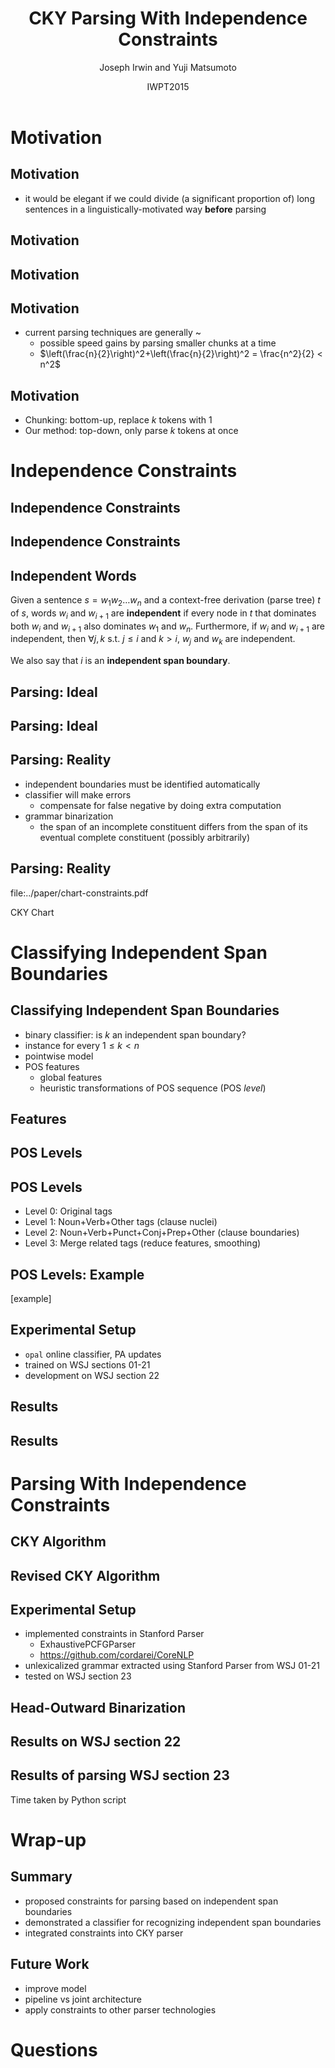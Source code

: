 #+TITLE: CKY Parsing With Independence Constraints
#+AUTHOR: Joseph Irwin and Yuji Matsumoto @@latex:\\Nara Institute of Science and Technology@@
#+DATE: IWPT2015
#+STARTUP: beamer
#+LaTeX_CLASS: beamer
#+LaTeX_CLASS_OPTIONS: [presentation,bigger]
#+BEAMER_THEME: default
#+OPTIONS: h:2 toc:nil
#+COLUMNS: %45ITEM %10BEAMER_env(Env) %10BEAMER_act(Act) %4BEAMER_col(Col) %8BEAMER_opt(Opt)
#+PROPERTY: BEAMER_col_ALL 0.1 0.2 0.3 0.4 0.5 0.6 0.7 0.8 0.9 0.0 :ETC
#+LATEX_HEADER: \usepackage{amsmath}
#+LATEX_HEADER: \usepackage{amssymb}
#+LATEX_HEADER: \usepackage{fontspec}
#+LATEX_HEADER: \usepackage{xunicode}
#+LATEX_HEADER: \usepackage{multirow}
#+LATEX_HEADER: \usepackage{forest}
#+LATEX_HEADER: \usepackage[linesnumbered]{algorithm2e}
#+LATEX_HEADER: \setbeamertemplate{navigation symbols}{}
#+LATEX_HEADER: \setromanfont{Source Sans Pro}
#+LATEX_HEADER: \newcommand{\deja}[1]{{\fontspec{DejaVu Sans}#1}}
#+LATEX_HEADER: \DeclareMathOperator*{\argmin}{arg\,min}
#+LATEX_HEADER: \DeclareMathOperator*{\argmax}{arg\,max}
#+LATEX_HEADER: \newcommand{\BigO}[1]{\ensuremath{\operatorname{O}\bigl(#1\bigr)}}
#+LATEX_HEADER: \newcommand{\Dag}{\ensuremath{^{\dagger}}}
#+LATEX_HEADER: \AtBeginSection[]{
#+LATEX_HEADER:   \begin{frame}
#+LATEX_HEADER:   \vfill
#+LATEX_HEADER:   \centering
#+LATEX_HEADER:   \begin{beamercolorbox}[sep=8pt,center,shadow=true,rounded=true]{title}
#+LATEX_HEADER:     \usebeamerfont{title}\insertsectionhead\par%
#+LATEX_HEADER:   \end{beamercolorbox}
#+LATEX_HEADER:   \vfill
#+LATEX_HEADER:   \end{frame}
#+LATEX_HEADER: }

# file:slides.pdf

* Motivation

** Motivation

- it would be elegant if we could divide (a significant proportion of) long sentences in a linguistically-motivated way *before* parsing

** Motivation

#+BEGIN_LaTeX
%% \def\divider{|\\ }
\textbf{But cosmetics firms still have one big marketing edge : They motivate sales people with commissions .}\\
%% {But cosmetics firms still have one big marketing edge} \divider {:} \divider {They motivate sales people with commissions} \divider {.}

%% \vspace{1em}

%% \textbf{The dispute over that issue , according to one U.S. official , is a `` potential treaty stopper , '' and only President Bush and Soviet leader Mikhail Gorbachev may be able to resolve it .}\\
%% {The dispute over that issue , according to one U.S. official , is a `` potential treaty stopper} \divider , \divider '' \divider {and only President Bush and Soviet leader Mikhail Gorbachev may be able to resolve it} \divider .
#+END_LaTeX

** Motivation

#+BEGIN_LaTeX
%% \def\divider{|\\ }
\textbf{But cosmetics firms still have one big marketing edge :}

\vspace{1em}

\textbf{They motivate sales people with commissions .}\\
%% {But cosmetics firms still have one big marketing edge} \divider {:} \divider {They motivate sales people with commissions} \divider {.}

%% \vspace{1em}

%% \textbf{The dispute over that issue , according to one U.S. official , is a `` potential treaty stopper , '' and only President Bush and Soviet leader Mikhail Gorbachev may be able to resolve it .}\\
%% {The dispute over that issue , according to one U.S. official , is a `` potential treaty stopper} \divider , \divider '' \divider {and only President Bush and Soviet leader Mikhail Gorbachev may be able to resolve it} \divider .
#+END_LaTeX

** Motivation

- current parsing techniques are generally \BigO{n^2}~\BigO{n^3}
  - possible speed gains by parsing smaller chunks at a time
  - $\left(\frac{n}{2}\right)^2+\left(\frac{n}{2}\right)^2 = \frac{n^2}{2} < n^2$
    
# file:./parser-time-complexity.pdf
#+BEGIN_LaTeX
\includegraphics[width=.9\textwidth,height=.5\textheight]{./parser-time-complexity.pdf}
#+END_LaTeX

** Motivation

- Chunking: bottom-up, replace $k$ tokens with 1
- Our method: top-down, only parse $k$ tokens at once

* Independence Constraints

** Independence Constraints

#+BEGIN_LaTeX
\resizebox{\textwidth}{!}{
\begin{forest}
[ROOT
  [S
    [NP-SBJ [DT [These]] [JJ [high-yielding]] [NNS [loans]]]
    [ADVP [IN [in]] [NN [effect]]]
    [VP [VBD [replaced]]
      [NP
        [NP [DT [some]] [JJ [low-yielding]] [NNS [assets]]]
        [PP [JJ [such]] [IN [as]]
          [NP
            [NP [JJ [inter-bank]] [NNS [loans]]]
            [{,} [{,}]]
            [SBAR
              [WHNP-1 [WDT [which]]]
              [S
                [VP [VBD [were]]
                  [VP [VBN [allowed]]
                    [S
                      [VP [TO [to]]
                        [VP [VB [decrease]]]]]]]]]]]]]
    [. [.]]]]
\end{forest}
}
#+END_LaTeX

** Independence Constraints

#+BEGIN_LaTeX
\resizebox{\textwidth}{!}{
\begin{forest}
[ROOT ,phantom
  [S ,phantom
    [NP-SBJ [DT [These]] [JJ [high-yielding]] [NNS [loans]]]
    [ADVP [IN [in]] [NN [effect]]]
    [VP [VBD [replaced]]
      [NP
        [NP [DT [some]] [JJ [low-yielding]] [NNS [assets]]]
        [PP [JJ [such]] [IN [as]]
          [NP
            [NP [JJ [inter-bank]] [NNS [loans]]]
            [{,} [{,}]]
            [SBAR
              [WHNP-1 [WDT [which]]]
              [S
                [VP [VBD [were]]
                  [VP [VBN [allowed]]
                    [S
                      [VP [TO [to]]
                        [VP [VB [decrease]]]]]]]]]]]]]
    [. [.]]]]
\end{forest}
}
#+END_LaTeX

** Independent Words

Given a sentence $s = w_1 w_2 \dots w_n$ and a context-free derivation (parse
tree) $t$ of $s$, words $w_i$ and $w_{i+1}$ are \textbf{independent} if every
node in $t$ that dominates both $w_i$ and $w_{i+1}$ also dominates $w_1$ and
$w_n$. Furthermore, if $w_i$ and $w_{i+1}$ are independent, then $\forall j,k$
s.t. $j \leq i$ and $k > i$, $w_j$ and $w_k$ are independent.


We also say that $i$ is an \textbf{independent span boundary}.

** Parsing: Ideal

#+BEGIN_LaTeX
\resizebox{\textwidth}{!}{
\begin{forest}
[ROOT ,phantom
  [S ,phantom
    [NP-SBJ [DT [These]] [JJ [high-yielding]] [NNS [loans]]]
    [ADVP [IN [in]] [NN [effect]]]
    [VP [VBD [replaced]]
      [NP
        [NP [DT [some]] [JJ [low-yielding]] [NNS [assets]]]
        [PP [JJ [such]] [IN [as]]
          [NP
            [NP [JJ [inter-bank]] [NNS [loans]]]
            [{,} [{,}]]
            [SBAR
              [WHNP-1 [WDT [which]]]
              [S
                [VP [VBD [were]]
                  [VP [VBN [allowed]]
                    [S
                      [VP [TO [to]]
                        [VP [VB [decrease]]]]]]]]]]]]]
    [. [.]]]]
\end{forest}
}
#+END_LaTeX

** Parsing: Ideal

#+BEGIN_LaTeX
\resizebox{\textwidth}{!}{
\begin{forest}
  top/.style={edge=red, for children={edge=red}, color=red}
[ROOT ,top
  [S ,top
    [NP-SBJ [DT [These]] [JJ [high-yielding]] [NNS [loans]]]
    [ADVP [IN [in]] [NN [effect]]]
    [VP [VBD [replaced]]
      [NP
        [NP [DT [some]] [JJ [low-yielding]] [NNS [assets]]]
        [PP [JJ [such]] [IN [as]]
          [NP
            [NP [JJ [inter-bank]] [NNS [loans]]]
            [{,} [{,}]]
            [SBAR
              [WHNP-1 [WDT [which]]]
              [S
                [VP [VBD [were]]
                  [VP [VBN [allowed]]
                    [S
                      [VP [TO [to]]
                        [VP [VB [decrease]]]]]]]]]]]]]
    [. [.]]]]
\end{forest}
}
#+END_LaTeX

** Parsing: Reality

- independent boundaries must be identified automatically \pause
- classifier will make errors \pause
  - compensate for false negative by doing extra computation \pause
- grammar binarization \pause
  - the span of an incomplete constituent differs from the span of its eventual complete constituent (possibly arbitrarily)

** Parsing: Reality

\centering

file:../paper/chart-constraints.pdf

CKY Chart

* Classifying Independent Span Boundaries

** Classifying Independent Span Boundaries

- binary classifier: is $k$ an independent span boundary?
- instance for every $1 \le k < n$ \pause
- pointwise model \pause
- POS features \pause
  - global features \pause
  - heuristic transformations of POS sequence (POS /level/)

** Features

#+BEGIN_LaTeX
  \centering
\large
\begin{tabular}{ll}
 \multicolumn{2}{c}{\bf Local Features} \\
 \hline
 $t_{k-1}$                 & $t_{k}$                 \\
 $t_{k-2},t_{k-1}$         & $t_{k},t_{k+1}$         \\
 $t_{k-3},t_{k-2},t_{k-1}$ & $t_{k},t_{k+1},t_{k+2}$ \\
\end{tabular}

\begin{tabular}{ll}
 \multicolumn{2}{c}{\bf Global Features} \\
 \hline
  $t^l_{i}$                     & $1 \le i < k - 1$ \\
  $t^l_{i},t^l_{i+1}$           & $1 \le i < k - 2$ \\
  $t^l_{i},t^l_{i+1},t^l_{i+2}$ & $1 \le i < k - 3$ \\
  $t^l_{i}$                     & $k \le i < n - 1$ \\
  $t^l_{i},t^l_{i+1}$           & $k \le i < n - 2$ \\
  $t^l_{i},t^l_{i+1},t^l_{i+2}$ & $k \le i < n - 3$ \\
\end{tabular}
#+END_LaTeX

** POS Levels

#+BEGIN_LaTeX
\centering
\scriptsize

\begin{tabular}{llll|llll}
Lvl0 & Lvl1 & Lvl2 & Lvl3 & Lvl0 & Lvl1 & Lvl2 & Lvl3\\
\hline
NN & N & N & N & CD & X & X & \#\\
NNP & N & N & N & -LRB- & X & X & B\\
NNPS & N & N & N & -RRB- & X & X & B\\
NNS & N & N & N & DT & X & X & D\\
PRP & N & N & N & PDT & X & X & D\\
VB & V & V & V & PRP\$ & X & X & D\\
VBD & V & V & V & WP\$ & X & X & D\\
VBG & V & V & V & JJ & X & X & J\\
VBN & V & V & V & JJR & X & X & J\\
VBP & V & V & V & JJS & X & X & J\\
VBZ & V & V & V & -RQ- & X & X & Q\\
, & X & , & , & -LQ- & X & X & Q\\
. & X & . & . & RB & X & X & R\\
: & X & : & : & RBR & X & X & R\\
CC & X & C & C & RBS & X & X & R\\
IN & X & I & I & EX & X & X & X\\
RP & X & I & I & FW & X & X & X\\
TO & X & T & T & LS & X & X & X\\
WDT & X & W & W & MD & X & X & X\\
WP & X & W & W & POS & X & X & X\\
WRB & X & W & W & SYM & X & X & X\\
\# & X & X & \# & UH & X & X & X\\
\$ & X & X & \# &  &  &  & \\
\end{tabular}
#+END_LaTeX

** POS Levels

- Level 0: Original tags
- Level 1: Noun+Verb+Other tags (clause nuclei)
- Level 2: Noun+Verb+Punct+Conj+Prep+Other (clause boundaries)
- Level 3: Merge related tags (reduce features, smoothing)

** POS Levels: Example

[example]

** Experimental Setup

- =opal= online classifier, PA updates
- trained on WSJ sections 01-21
- development on WSJ section 22

** Results

\centering
# file:./feature-conf-plot.pdf
#+BEGIN_LaTeX
\includegraphics[width=.75\textwidth]{./feature-conf-plot.pdf}
#+END_LaTeX

** Results

#+BEGIN_LaTeX
%% \resizebox{\textwidth}{!}{
\large
\begin{tabular}{llrrrrrrrrr}
{\bf Classifier} & {\bf Acc} & {\bf Prec} & {\bf Rec} & {\bf F$_{\text{1}}$} & {\bf F$_{\text{0.5}}$}\\
\hline
 linear$^\dagger$ & 95.44 & 89.05 & 75.74 & 81.86 & 86.03\\
 polynomial$^\ddagger$ & 97.47 & 92.17 & 88.91 & 90.51 & 91.50\\
\end{tabular}
%% }
\footnotesize
\vfill

$^\dagger$ p,P$_{\text{1}}$,P$_{\text{3}}$

$^\ddagger$ p,P$_{\text{0}}$,P$_{\text{1}}$,P$_{\text{2}}$,P$_{\text{3}}$
#+END_LaTeX

* Parsing With Independence Constraints
  
** CKY Algorithm

\small
#+BEGIN_LaTeX
\begin{algorithm}[H]
  % \caption{The CKY algorithm. $T_{i,j}$ is the cell corresponding to words $w_i \dots w_{j-1}$.\label{alg:cky}}
  \DontPrintSemicolon
  \For {$1 \le i \le n$}{
    $T_{i,i+1} \gets \{A|A\rightarrow a \in G \wedge w_i = a\}$
  }
  \For {$2 \le j \le n$}{
    \For {$1 \le i \le n-j+1$}{
      \For {$i < k < i+j$}{
        $T_{i,i+j} \gets \{A|A\rightarrow BC \in G \wedge B \in T_{i,k} \wedge C \in T_{k,i+j} \}$\;
      }
    }
  }
\end{algorithm}
#+END_LaTeX

** Revised CKY Algorithm

\small
#+BEGIN_LaTeX
\begin{algorithm}[H]
  % \caption{The CKY algorithm. $T_{i,j}$ is the cell corresponding to words $w_i \dots w_{j-1}$.\label{alg:cky2}}
  \DontPrintSemicolon
  \For {$1 \le i \le n$}{
    $T_{i,i+1} \gets \{A|A\rightarrow a \in G \wedge w_i = a\}$
  }
  \For {$2 \le j \le n$}{
    \For {$1 \le i \le n-j+1$}{
      \For {$i < k < i+j$}{
        \If {$w_i$ and $w_{i+j-1}$ independent}{
          $T_{i,i+j} \gets \{A|A\rightarrow BC \in G\setminus{}G_{comp} \wedge B \in T_{i,k} \wedge C \in T_{k,i+j} \}$\;
        } \Else {
          $T_{i,i+j} \gets \{A|A\rightarrow BC \in G \wedge B \in T_{i,k} \wedge C \in T_{k,i+j} \}$\;
        }
      }
    }
  }
\end{algorithm}
#+END_LaTeX

** Experimental Setup

- implemented constraints in Stanford Parser
  - ExhaustivePCFGParser
  - https://github.com/cordarei/CoreNLP
- unlexicalized grammar extracted using Stanford Parser from WSJ 01-21
- tested on WSJ section 23

** Head-Outward Binarization

#+BEGIN_LaTeX
\centering
\resizebox{\textwidth}{!}{
\begin{forest}
  head/.style={edge=red, color=red}
[{ROOT}
  [{SINV-v},head [{``-SINV} [{``}]]
    [{@SINV-v|-VP-SINV-VBF-v*-...-,-SINV<-S-v<},head
      [{S-v}
        [{NP-S-B} [{EX-NP} [{There}]]]
        [{VP-S-VBF-v} [{VBZ-VP-BE} [{'s}]]
          [{NP-VP-R-v}
            [{NP-NP-B} [{DT-NP} [{a}]] [{NN-NP} [{price}]]]
            [{SBAR-v}
              [{WHPP} [{IN-WHPP} [{above}]]
                [{WHNP} [{WDT-WHNP} [{which}]]]]
              [{S-SBAR-v}
                [{NP-S-B} [{PRP-NP} [{I}]]]
                [{VP-S-VBF-v} [{VBP-VP-BE} [{'m}]]
                  [{ADJP-v} [{JJ-ADJP} [{positive}]]
                    [{SBAR-U-v}
                      [{S-SBAR-v}
                        [{NP-S-B} [{NNP-NP} [{Marshall}]]]
                        [{VP-S-VBF-v} [{VBZ-VP-HV} [{has}]]
                          [{NP-VP-v}
                            [{NP-NP-B} [{DT-NP} [{the}]] [{NN-NP} [{courage}]]]
                            [{SBAR-U-v}
                              [{S-SBAR-v-G} [{RB-S} [{not}]]
                                [{VP-S-TO-v} [{TO-VP} [{to}]]
                                  [{VP-VP-VB-v} [{VB-VP} [{pay}]]]]]]]]]]]]]]]]]
      [{@SINV-v|-VP-SINV-VBF-v*-...-''-SINV<-,-SINV<-},head [{,-SINV} [{,}]]
        [{@SINV-v|-VP-SINV-VBF-v*-...-.-SINV>-''-SINV<-},head [{''-SINV} [{''}]]
          [{@SINV-v|-VP-SINV-VBF-v*-NP-R>-.-SINV>},head
            [{@SINV-v|-VP-SINV-VBF-v*-NP-R>},head
              [{@SINV-v|-VP-SINV-VBF-v-},head
                [{VP-SINV-VBF-v} [{VBZ-VP} [{says}]]]]
              [{NP-R}
                [{@NP-R|-NP-NP-B*-,-NP>}
                  [{@NP-R|-NP-NP-B-}
                    [{NP-NP-B} [{NNP-NP} [{A.D.}]] [{NNP-NP} [{Correll}]]]]
                  [{,-NP} [{,}]]]
                [{NP-NP-R}
                  [{NP-NP}
                    [{NP-NP-P-B} [{NNP-NP} [{Georgia-Pacific}]] [{POS-NP} [{'s}]]]
                    [{@NP-NP|-NN-NP*-...-JJ-NP<-} [{JJ-NP} [{executive}]]
                      [{@NP-NP|-NN-NP*-NN-NP<-} [{NN-NP} [{vice}]]
                        [{@NP-NP|-NN-NP*-} [{NN-NP} [{president}]]]]]]
                  [{PP} [{IN-PP-N} [{for}]]
                    [{NP-PP-B}
                      [{@NP-PP-B|-NN-NP*-CC-NP>}
                        [{@NP-PP-B|-NN-NP*-} [{NN-NP} [{pulp}]]]
                        [{CC-NP} [{and}]]]
                      [{NN-NP} [{paper}]]]]]]]
            [{.-SINV} [{.}]]]]]]]
  [{<EOS>} [{<EOS>}]]]
\end{forest}
}
#+END_LaTeX

# orig
#+BEGIN_LaTeX
%% \resizebox{.9\textwidth}{!}{
%% \begin{forest}
%% [{ROOT}
%%   [{SINV-v} [{``^SINV} [{``}]]
%%     [{@SINV-v|_VP^SINV-VBF-v*_..._,^SINV<_S-v<}
%%       [{S-v}
%%         [{NP^S-B} [{EX^NP} [{There}]]]
%%         [{VP^S-VBF-v} [{VBZ^VP-BE} [{'s}]]
%%           [{NP^VP-R-v}
%%             [{NP^NP-B} [{DT^NP} [{a}]] [{NN^NP} [{price}]]]
%%             [{SBAR-v}
%%               [{WHPP} [{IN^WHPP} [{above}]]
%%                 [{WHNP} [{WDT^WHNP} [{which}]]]]
%%               [{S^SBAR-v}
%%                 [{NP^S-B} [{PRP^NP} [{I}]]]
%%                 [{VP^S-VBF-v} [{VBP^VP-BE} [{'m}]]
%%                   [{ADJP-v} [{JJ^ADJP} [{positive}]]
%%                     [{SBAR-U-v}
%%                       [{S^SBAR-v}
%%                         [{NP^S-B} [{NNP^NP} [{Marshall}]]]
%%                         [{VP^S-VBF-v} [{VBZ^VP-HV} [{has}]]
%%                           [{NP^VP-v}
%%                             [{NP^NP-B} [{DT^NP} [{the}]] [{NN^NP} [{courage}]]]
%%                             [{SBAR-U-v}
%%                               [{S^SBAR-v-G} [{RB^S} [{not}]]
%%                                 [{VP^S-TO-v} [{TO^VP} [{to}]]
%%                                   [{VP^VP-VB-v} [{VB^VP} [{pay}]]]]]]]]]]]]]]]]]
%%       [{@SINV-v|_VP^SINV-VBF-v*_..._''^SINV<_,^SINV<_} [{,^SINV} [{,}]]
%%         [{@SINV-v|_VP^SINV-VBF-v*_..._.^SINV>_''^SINV<_} [{''^SINV} [{''}]]
%%           [{@SINV-v|_VP^SINV-VBF-v*_NP-R>_.^SINV>}
%%             [{@SINV-v|_VP^SINV-VBF-v*_NP-R>}
%%               [{@SINV-v|_VP^SINV-VBF-v_}
%%                 [{VP^SINV-VBF-v} [{VBZ^VP} [{says}]]]]
%%               [{NP-R}
%%                 [{@NP-R|_NP^NP-B*_,^NP>}
%%                   [{@NP-R|_NP^NP-B_}
%%                     [{NP^NP-B} [{NNP^NP} [{A.D.}]] [{NNP^NP} [{Correll}]]]]
%%                   [{,^NP} [{,}]]]
%%                 [{NP^NP-R}
%%                   [{NP^NP}
%%                     [{NP^NP-P-B} [{NNP^NP} [{Georgia-Pacific}]] [{POS^NP} [{'s}]]]
%%                     [{@NP^NP|_NN^NP*_..._JJ^NP<_} [{JJ^NP} [{executive}]]
%%                       [{@NP^NP|_NN^NP*_NN^NP<_} [{NN^NP} [{vice}]]
%%                         [{@NP^NP|_NN^NP*_} [{NN^NP} [{president}]]]]]]
%%                   [{PP} [{IN^PP-N} [{for}]]
%%                     [{NP^PP-B}
%%                       [{@NP^PP-B|_NN^NP*_CC^NP>}
%%                         [{@NP^PP-B|_NN^NP*_} [{NN^NP} [{pulp}]]]
%%                         [{CC^NP} [{and}]]]
%%                       [{NN^NP} [{paper}]]]]]]]
%%             [{.^SINV} [{.}]]]]]]]
%%   [{<EOS>} [{<EOS>}]]]
%% \end{forest}
%% }
#+END_LaTeX

** Results on WSJ section 22

#+BEGIN_LaTeX
%% \centering
%% \resizebox{\textwidth}{!}{
%% \begin{tabular}{llllllr}
%% {\bf Parser}              & {\bf Constr.} & {\bf Time (s)} & {\bf Speedup}                       & {\bf \# Binary Edges}                    & {\bf F$_{\text{1}}$} & {\bf \#fail} \\
%% \hline
%% baseline                  &               & 1558           & -                                   & 1.75\texttimes{}10$^{\text{10}}$ (100\%) & 85.85                & 0            \\
%% \multirow{3}{*}{+constr.} & linear        & 1283 (+100)    & 1.21\texttimes{} (1.12\texttimes{}) & 1.08\texttimes{}10$^{\text{10}}$ (62\%)  & 83.71 (-2.14)        & 15           \\
%%                           & poly          & 1106 (+2h)     & 1.41\texttimes{} (.19\texttimes{})  & 9.74\texttimes{}10$^{\text{09}}$ (56\%)  & 84.85 (-1.00)        & 6            \\
%%                           & oracle        & 1016           & 1.53\texttimes{}                    & 8.47\texttimes{}10$^{\text{09}}$ (48\%)  & 86.71 (+0.86)        & 4            \\
%% \end{tabular}
\begin{tabular}{llllllr}
{\bf Parser}                  & {\bf Constr.} & {\bf Time (s)} & {\bf Speedup}                       \\
\hline
baseline                      &                   & 1558           &                                     \\
\multirow{3}{*}{+constr.} & linear            & 1283 (+100)    & 1.21\texttimes{} (1.12\texttimes{}) \\
                              & poly              & 1106 (+2h)     & 1.41\texttimes{} (.19\texttimes{})  \\
                              & oracle            & 1016           & 1.53\texttimes{}                    \\
\end{tabular}

\vfill

\begin{tabular}{llllllr}
{\bf Parser}              & {\bf Constr.} & {\bf \# Binary Edges}                    & {\bf F$_{\text{1}}$} & {\bf \#fail} \\
\hline
baseline                  &               & 1.75\texttimes{}10$^{\text{10}}$ (100\%) & 85.85                & 0            \\
\multirow{3}{*}{+constr.} & linear        & 1.08\texttimes{}10$^{\text{10}}$ (62\%)  & 83.71 (-2.14)        & 15           \\
                          & poly          & 9.74\texttimes{}10$^{\text{09}}$ (56\%)  & 84.85 (-1.00)        & 6            \\
                          & oracle        & 8.47\texttimes{}10$^{\text{09}}$ (48\%)  & 86.71 (+0.86)        & 4            \\
\end{tabular}
%% }
#+END_LaTeX

** Results of parsing WSJ section 23

#+BEGIN_LaTeX
  \centering
\begin{tabular}{lclll}
{\bf Parser}           & {\bf Constraints\hspace{-.5em}} & {\bf Time} (s) & {\bf Speedup}      & {\bf F$_{\text{1}}$} \\
\hline
baseline               &                   & 1538           &                    & 85.54                \\
\multirow{3}{1.75cm}{+constraints} & \multirow{2}{*}{linear}            & 1106           & 1.39\texttimes{}   & 83.55 (-1.99)        \\
                       &                   & {\small{}+100\Dag}         & {\small{}(1.28\texttimes{})} &                      \\
                       & poly              & 1040           & 1.48\texttimes{}   & 84.57 (-0.97)        \\
\end{tabular}
#+END_LaTeX

\Dag Time taken by Python script

# 1.28 speedup == time reduced by 22%
# 1.39 speedup == 28%

* Wrap-up

** Summary

- proposed constraints for parsing based on independent span boundaries
- demonstrated a classifier for recognizing independent span boundaries
- integrated constraints into CKY parser

# for a speedup of let's say 30% at cost of 2 F1 score

** Future Work

- improve  model
- pipeline vs joint architecture
- apply constraints to other parser technologies

* Questions
